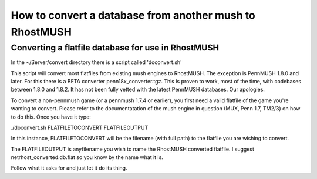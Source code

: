 --------------------------------------------------------------------------------
How to convert a database from another mush to RhostMUSH
--------------------------------------------------------------------------------

Converting a flatfile database for use in RhostMUSH
---------------------------------------------------

In the ~/Server/convert directory there is a script called 'doconvert.sh'

This script will convert most flatfiles from existing mush engines to 
RhostMUSH.  The exception is PennMUSH 1.8.0 and later.  For this there is a
BETA converter penn18x_converter.tgz.  This is proven to work, most of the time,
with codebases between 1.8.0 and 1.8.2.  It has not been fully vetted with
the latest PennMUSH databases.  Our apologies.

To convert a non-pennmush game (or a pennmush 1.7.4 or earlier), you first
need a valid flatfile of the game you're wanting to convert.  Please refer
to the documentatation of the mush engine in question (MUX, Penn 1.7, TM2/3)
on how to do this.  Once you have it type:

./doconvert.sh FLATFILETOCONVERT FLATFILEOUTPUT

In this instance, FLATFILETOCONVERT will be the filename (with full path) to
the flatfile you are wishing to convert.

The FLATFILEOUTPUT is anyfilename you wish to name the RhostMUSH converted
flatfile.  I suggest netrhost_converted.db.flat so you know by the name
what it is.

Follow what it asks for and just let it do its thing.
